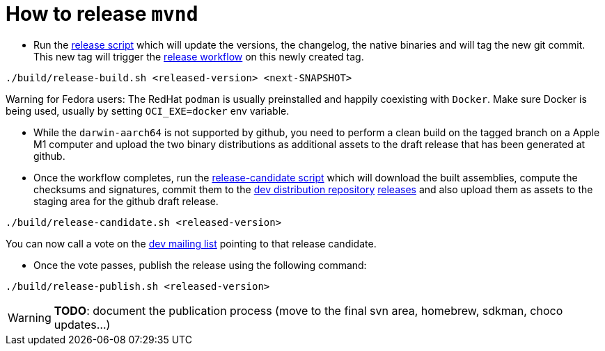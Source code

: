 = How to release `mvnd`

* Run the https://raw.githubusercontent.com/apache/maven-mvnd/master/build/release-build.sh[release script] which will update the versions, the changelog, the native binaries and will tag the new git commit. This new tag will trigger the https://raw.githubusercontent.com/apache/maven-mvnd/master/.github/workflows/release.yaml[release workflow] on this newly created tag.
[source,shell]
----
./build/release-build.sh <released-version> <next-SNAPSHOT>
----

Warning for Fedora users: The RedHat `podman` is usually preinstalled and happily coexisting with `Docker`. Make sure Docker is being used, usually by setting `OCI_EXE=docker` env variable.

* While the `darwin-aarch64` is not supported by github, you need to perform a clean build on the tagged branch on a Apple M1 computer and upload the two binary distributions as additional assets to the draft release that has been generated at github.

* Once the workflow completes, run the https://raw.githubusercontent.com/apache/maven-mvnd/master/build/release-candidate.sh[release-candidate script] which will download the built assemblies, compute the checksums and signatures, commit them to the https://dist.apache.org/repos/dist/dev/maven/mvnd/[dev distribution repository]
https://github.com/apache/maven-mvnd/releases[releases] and also upload them as assets to the staging area for the github draft release.
[source,shell]
----
./build/release-candidate.sh <released-version>
----
You can now call a vote on the mailto:dev@maven.apache.org[dev mailing list] pointing to that release candidate.

* Once the vote passes, publish the release using the following command:
[source,shell]
----
./build/release-publish.sh <released-version>
----
WARNING: *TODO*: document the publication process (move to the final svn area, homebrew, sdkman, choco updates...)

